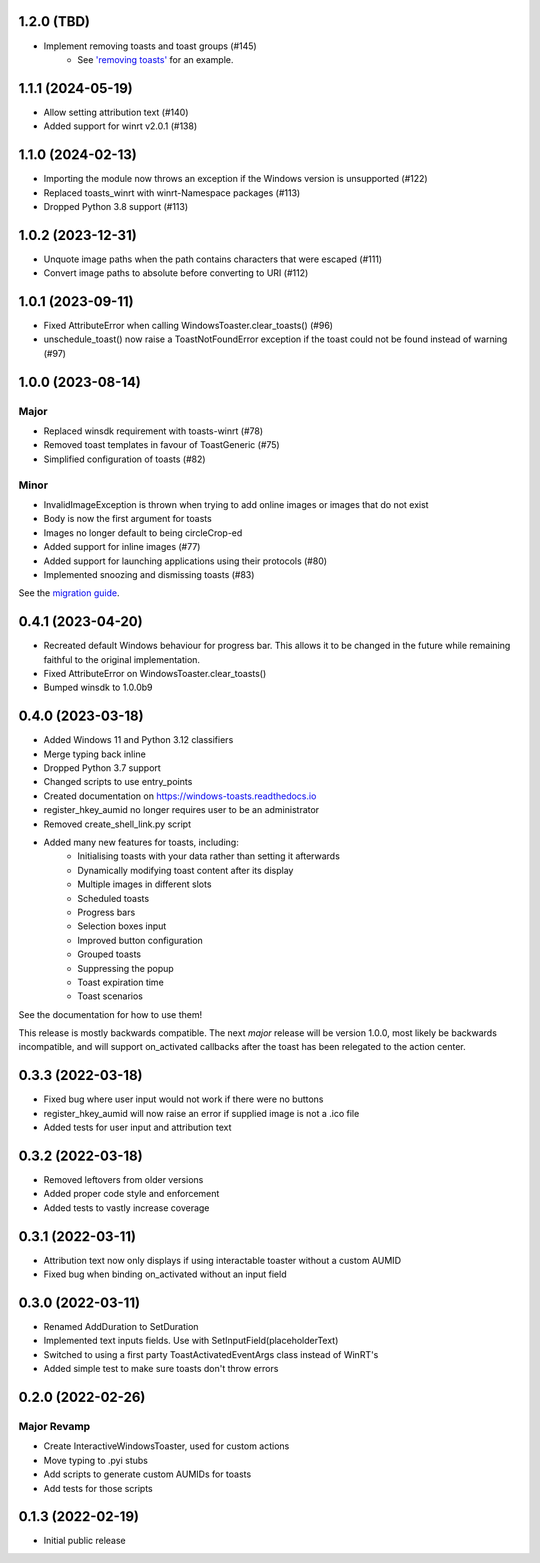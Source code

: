 1.2.0 (TBD)
===========
- Implement removing toasts and toast groups (#145)
    - See `'removing toasts' <https://windows-toasts.readthedocs.io/en/latest/advanced_usage.html#removing-toasts>`_ for an example.

1.1.1 (2024-05-19)
==================
- Allow setting attribution text (#140)
- Added support for winrt v2.0.1 (#138)

1.1.0 (2024-02-13)
==================
- Importing the module now throws an exception if the Windows version is unsupported (#122)
- Replaced toasts_winrt with winrt-Namespace packages (#113)
- Dropped Python 3.8 support (#113)

1.0.2 (2023-12-31)
===================
- Unquote image paths when the path contains characters that were escaped (#111)
- Convert image paths to absolute before converting to URI (#112)

1.0.1 (2023-09-11)
==================
- Fixed AttributeError when calling WindowsToaster.clear_toasts() (#96)
- unschedule_toast() now raise a ToastNotFoundError exception if the toast could not be found instead of warning (#97)

1.0.0 (2023-08-14)
==================
Major
-----
- Replaced winsdk requirement with toasts-winrt (#78)
- Removed toast templates in favour of ToastGeneric (#75)
- Simplified configuration of toasts (#82)

Minor
-----
- InvalidImageException is thrown when trying to add online images or images that do not exist
- Body is now the first argument for toasts
- Images no longer default to being circleCrop-ed
- Added support for inline images (#77)
- Added support for launching applications using their protocols (#80)
- Implemented snoozing and dismissing toasts (#83)

See the `migration guide <https://windows-toasts.readthedocs.io/en/latest/migration.html>`_.

0.4.1 (2023-04-20)
==================
- Recreated default Windows behaviour for progress bar. This allows it to be changed in the future while remaining faithful to the original implementation.
- Fixed AttributeError on WindowsToaster.clear_toasts()
- Bumped winsdk to 1.0.0b9

0.4.0 (2023-03-18)
==================
- Added Windows 11 and Python 3.12 classifiers
- Merge typing back inline
- Dropped Python 3.7 support
- Changed scripts to use entry_points
- Created documentation on https://windows-toasts.readthedocs.io
- register_hkey_aumid no longer requires user to be an administrator
- Removed create_shell_link.py script
- Added many new features for toasts, including:
    - Initialising toasts with your data rather than setting it afterwards
    - Dynamically modifying toast content after its display
    - Multiple images in different slots
    - Scheduled toasts
    - Progress bars
    - Selection boxes input
    - Improved button configuration
    - Grouped toasts
    - Suppressing the popup
    - Toast expiration time
    - Toast scenarios

See the documentation for how to use them!

This release is mostly backwards compatible. The next *major* release will be version 1.0.0, most likely be backwards incompatible, and will support on_activated callbacks after the toast has been relegated to the action center.

0.3.3 (2022-03-18)
==================
- Fixed bug where user input would not work if there were no buttons
- register_hkey_aumid will now raise an error if supplied image is not a .ico file
- Added tests for user input and attribution text

0.3.2 (2022-03-18)
==================
- Removed leftovers from older versions
- Added proper code style and enforcement
- Added tests to vastly increase coverage

0.3.1 (2022-03-11)
==================
- Attribution text now only displays if using interactable toaster without a custom AUMID
- Fixed bug when binding on_activated without an input field

0.3.0 (2022-03-11)
==================
- Renamed AddDuration to SetDuration
- Implemented text inputs fields. Use with SetInputField(placeholderText)
- Switched to using a first party ToastActivatedEventArgs class instead of WinRT's
- Added simple test to make sure toasts don't throw errors

0.2.0 (2022-02-26)
==================

Major Revamp
------------
- Create InteractiveWindowsToaster, used for custom actions
- Move typing to .pyi stubs
- Add scripts to generate custom AUMIDs for toasts
- Add tests for those scripts


0.1.3 (2022-02-19)
==================
- Initial public release
